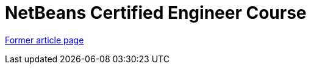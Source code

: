 // 
//     Licensed to the Apache Software Foundation (ASF) under one
//     or more contributor license agreements.  See the NOTICE file
//     distributed with this work for additional information
//     regarding copyright ownership.  The ASF licenses this file
//     to you under the Apache License, Version 2.0 (the
//     "License"); you may not use this file except in compliance
//     with the License.  You may obtain a copy of the License at
// 
//       http://www.apache.org/licenses/LICENSE-2.0
// 
//     Unless required by applicable law or agreed to in writing,
//     software distributed under the License is distributed on an
//     "AS IS" BASIS, WITHOUT WARRANTIES OR CONDITIONS OF ANY
//     KIND, either express or implied.  See the License for the
//     specific language governing permissions and limitations
//     under the License.
//

= NetBeans Certified Engineer Course
:page-layout: wikidev
:page-tags: wiki, devfaq, needsreview
:jbake-status: published
:keywords: Apache NetBeans wiki NetBeansCertifiedEngineerCourse
:description: Apache NetBeans wiki NetBeansCertifiedEngineerCourse
:toc: left
:toc-title:
:page-syntax: true
:page-wikidevsection: _getting_support_where_to_find_examples
:page-position: 8


link:https://web.archive.org/web/20170704150855/wiki.netbeans.org/NetBeansCertifiedEngineerCourse[Former article page]